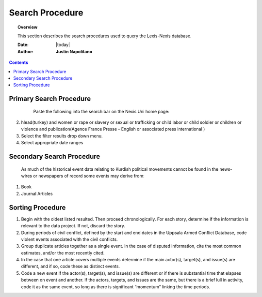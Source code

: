.. _search_procedure:






##################
Search Procedure
##################

.. topic:: Overview

    This section describes the search procedures used to query the Lexis-Nexis database.  


    :Date: |today|
    :Author: **Justin Napolitano**


.. contents:: 
    :depth: 3


Primary Search Procedure
========================
    
 .. highlights:: 
 
    Paste the following into the search bar on the Nexis Uni home page:

2. hlead(turkey) and women or rape or slavery or sexual or trafficking or child labor or child soldier or children or violence and publication(Agence France Presse - English or associated press international )

3. Select the filter results drop down menu.   

4. Select appropriate date ranges
   
Secondary Search Procedure
==========================
.. highlights::

    As much of the historical event data relating to Kurdish political movements cannot be found in the news-wires or newspapers of record some events may derive from:

1. Book
    
2. Journal Articles

Sorting Procedure
=================	
1. Begin with the oldest listed resulted.  Then proceed chronologically.  For each story, determine if the information is relevant to the data project.  If not, discard the story. 

2. During periods of civil conflict, defined by the start and end dates in the Uppsala Armed Conflict Database, code violent events associated with the civil conflicts.

3. Group duplicate articles together as a single event.  In the case of disputed information, cite the most common estimates, and/or the most recently cited.

4. In the case that one article covers multiple events determine if the main actor(s), target(s), and issue(s) are different, and if so, code these as distinct events.  

5. Code a new event if the actor(s), target(s), and issue(s) are different or if there is substantial time that elapses between on event and another.  If the actors, targets, and issues are the same, but there is a brief lull in activity, code it as the same event, so long as there is significant “momentum” linking the time periods.